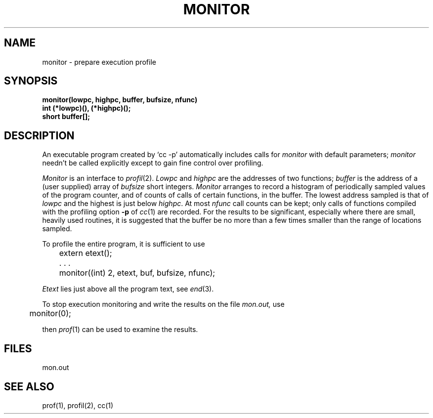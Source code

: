.\" Copyright (c) 1980 Regents of the University of California.
.\" All rights reserved.  The Berkeley software License Agreement
.\" specifies the terms and conditions for redistribution.
.\"
.\"	@(#)moncontrol.3	4.1 (Berkeley) 5/15/85
.\"
.TH MONITOR 3 
.UC 4
.SH NAME
monitor \- prepare execution profile
.SH SYNOPSIS
.nf
.B monitor(lowpc, highpc, buffer, bufsize, nfunc)
.B int (*lowpc)(), (*highpc)();
.B short buffer[];
.fi
.SH DESCRIPTION
An executable program created by
`cc \-p' automatically includes calls for
.I monitor
with default parameters;
.I monitor
needn't be called explicitly
except to gain fine control over profiling.
.PP
.I Monitor
is an interface to
.IR profil (2).
.I Lowpc
and
.I highpc
are the addresses of two functions;
.I buffer
is the address of a (user supplied)
array of
.I bufsize
short integers.
.I Monitor
arranges to record a histogram of
periodically sampled values of the program counter,
and of counts of calls
of certain functions, in the buffer.
The lowest address sampled
is that of
.I lowpc
and the highest is
just below
.IR highpc .
At most
.I nfunc
call counts can be kept; only calls of functions
compiled with the profiling option
.B \-p
of
.IR cc (1)
are recorded.
For the results to be significant,
especially where there are small, heavily
used routines,
it is suggested that the buffer be no more
than a few times smaller than the range
of locations sampled.
.PP
To profile the entire program,
it is sufficient to use
.PP
.nf
	extern etext();
	. . .
	monitor((int) 2, etext, buf, bufsize, nfunc);
.fi
.PP
.I Etext
lies just above all the
program text, see
.IR end (3).
.PP
To stop execution monitoring and write the results
on the file
.I mon.out,
use
.PP
	monitor(0);
.LP
then
.IR prof (1)
can be used
to examine the results.
.SH FILES
mon.out
.SH "SEE ALSO"
prof(1), profil(2), cc(1)
